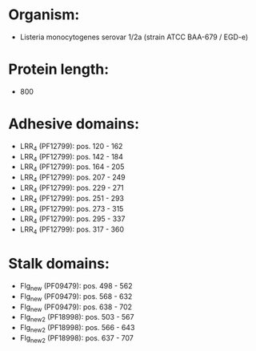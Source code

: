 * Organism:
- Listeria monocytogenes serovar 1/2a (strain ATCC BAA-679 / EGD-e)
* Protein length:
- 800
* Adhesive domains:
- LRR_4 (PF12799): pos. 120 - 162
- LRR_4 (PF12799): pos. 142 - 184
- LRR_4 (PF12799): pos. 164 - 205
- LRR_4 (PF12799): pos. 207 - 249
- LRR_4 (PF12799): pos. 229 - 271
- LRR_4 (PF12799): pos. 251 - 293
- LRR_4 (PF12799): pos. 273 - 315
- LRR_4 (PF12799): pos. 295 - 337
- LRR_4 (PF12799): pos. 317 - 360
* Stalk domains:
- Flg_new (PF09479): pos. 498 - 562
- Flg_new (PF09479): pos. 568 - 632
- Flg_new (PF09479): pos. 638 - 702
- Flg_new_2 (PF18998): pos. 503 - 567
- Flg_new_2 (PF18998): pos. 566 - 643
- Flg_new_2 (PF18998): pos. 637 - 707

